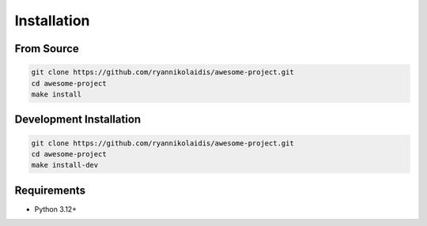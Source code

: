 Installation
============

From Source
-----------

.. code-block:: bash

    git clone https://github.com/ryannikolaidis/awesome-project.git
    cd awesome-project
    make install

Development Installation
------------------------

.. code-block:: bash

    git clone https://github.com/ryannikolaidis/awesome-project.git
    cd awesome-project
    make install-dev

Requirements
------------

* Python 3.12+
